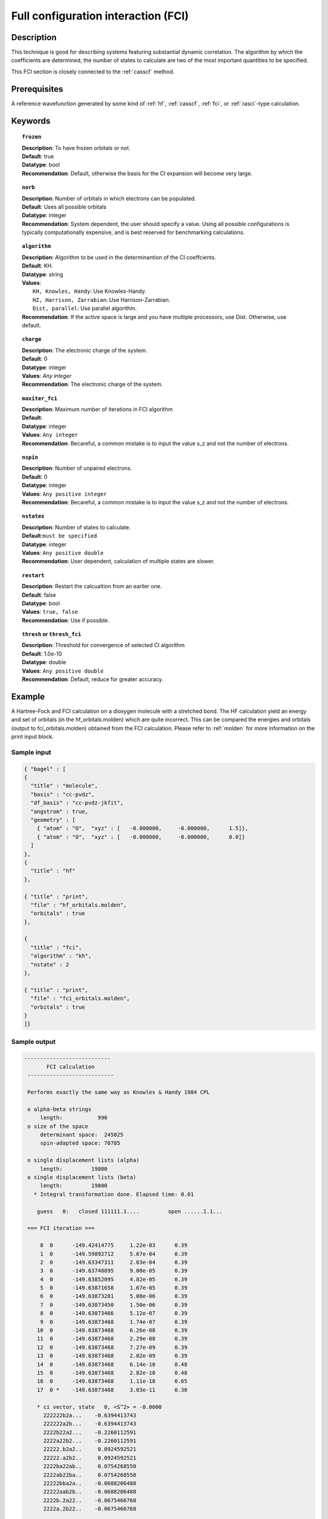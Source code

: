 .. index:: fci

.. _fci:

************************************
Full configuration interaction (FCI)
************************************

===========
Description
===========

This technique is good for describing systems featuring substantial dynamic correlation. The algorithm by which the coefficients are determined, the number of states to calculate are two of the most important quantities to be specified.

This FCI section is closely connected to the :ref:`casscf` method.

==================
Prerequisites
==================

A reference wavefunction generated by some kind of :ref:`hf`, :ref:`casscf`, :ref:`fci`, or :ref:`rasci`-type calculation.

============
Keywords
============


.. topic:: ``frozen``

   | **Description**: To have frozen orbitals or not.
   | **Default**: true
   | **Datatype**: bool
   | **Recommendation**: Default, otherwise the basis for the CI expansion will become very large. 


.. topic:: ``norb``

   | **Description**: Number of orbitals in which electrons can be populated.
   | **Default**: Uses all possible orbitals
   | **Datatype**: integer
   | **Recommendation**: System dependent, the user should specify a value. Using all possible configurations is typically computationally expensive, and is best reserved for benchmarking calculations.

.. topic:: ``algorithm``
   
   | **Description**: Algorithm to be used in the determinantion of the CI coeffcients.
   | **Default**: KH.
   | **Datatype**: string
   | **Values**: 
   |    ``KH, Knowles, Handy``: Use Knowles-Handy.
   |    ``HZ, Harrison, Zarrabian``: Use Harrison-Zarrabian.
   |    ``Dist, parallel``: Use parallel algorithm.
   | **Recommendation**: If the active space is large and you have multiple processors, use Dist. Otherwise, use default.

.. topic:: ``charge``

   | **Description**: The electronic charge of the system.
   | **Default**:  0
   | **Datatype**: integer
   | **Values**: `Any integer`
   | **Recommendation**: The electronic charge of the system. 

.. topic:: ``maxiter_fci``

   | **Description**: Maximum number of iterations in FCI algorithm 
   | **Default**: 
   | **Datatype**: integer
   | **Values**: ``Any integer``
   | **Recommendation**: Becareful, a common mistake is to input the value s_z and not the number of electrons.

.. topic:: ``nspin``

   | **Description**: Number of unpaired electrons. 
   | **Default**: 0
   | **Datatype**: integer
   | **Values**: ``Any positive integer``
   | **Recommendation**: Becareful, a common mistake is to input the value s_z and not the number of electrons.

.. topic:: ``nstates``

   | **Description**: Number of states to calculate. 
   | **Default**:``must be specified``
   | **Datatype**: integer
   | **Values**: ``Any positive double``
   | **Recommendation**: User dependent, calculation of multiple states are slower.

.. topic:: ``restart``

   | **Description**: Restart the calcualtion from an earlier one. 
   | **Default**: false
   | **Datatype**: bool
   | **Values**: ``true, false``
   | **Recommendation**: Use if possible.


.. topic:: ``thresh`` or ``thresh_fci``

   | **Description**: Threshold for convergence of selected CI algorithm 
   | **Default**: 1.0e-10 
   | **Datatype**: double
   | **Values**: ``Any positive double``
   | **Recommendation**: Default, reduce for greater accuracy.



=======
Example
=======
A Hartree-Fock and FCI calculation on a dioxygen molecule with a stretched bond. The HF calculation yield an energy and set of orbitals (in the hf_orbitals.molden) which are quite incorrect. This can be compared the energies and orbitals (output to fci_orbitals.molden) obtained from the FCI calculation. Please refer to :ref:`molden` for more information on the print input block.

Sample input
------------

.. code-block:: javascript 

   { "bagel" : [
   {
     "title" : "molecule",
     "basis" : "cc-pvdz",
     "df_basis" : "cc-pvdz-jkfit",
     "angstrom" : true,
     "geometry" : [
       { "atom" : "O",  "xyz" : [   -0.000000,     -0.000000,      1.5]},
       { "atom" : "O",  "xyz" : [   -0.000000,     -0.000000,      0.0]}
     ]
   },
   {
     "title" : "hf"
   },

   { "title" : "print",
     "file" : "hf_orbitals.molden",
     "orbitals" : true
   },

   {
     "title" : "fci",
     "algorithm" : "kh",
     "nstate" : 2
   },

   { "title" : "print",
     "file" : "fci_orbitals.molden",
     "orbitals" : true
   }
   ]}


Sample output
-------------

.. code-block:: javascript 

 ---------------------------
        FCI calculation
  ---------------------------

  Performs exactly the same way as Knowles & Handy 1984 CPL

  o alpha-beta strings
      length:           990
  o size of the space
      determinant space:  245025
      spin-adapted space: 70785

  o single displacement lists (alpha)
      length:         19800
  o single displacement lists (beta)
      length:         19800
    * Integral transformation done. Elapsed time: 0.01

     guess   0:   closed 111111.1....         open ......1.1...

  === FCI iteration ===

      0  0      -149.42414775     1.22e-03      0.39
      1  0      -149.59892712     5.67e-04      0.39
      2  0      -149.63347311     2.03e-04      0.39
      3  0      -149.63748895     9.00e-05      0.39
      4  0      -149.63852095     4.82e-05      0.39
      5  0      -149.63871658     1.67e-05      0.39
      6  0      -149.63873281     5.08e-06      0.39
      7  0      -149.63873450     1.50e-06      0.39
      8  0      -149.63873466     5.12e-07      0.39
      9  0      -149.63873468     1.74e-07      0.39
     10  0      -149.63873468     6.26e-08      0.39
     11  0      -149.63873468     2.29e-08      0.39
     12  0      -149.63873468     7.27e-09      0.39
     13  0      -149.63873468     2.02e-09      0.39
     14  0      -149.63873468     6.14e-10      0.48
     15  0      -149.63873468     2.82e-10      0.48
     16  0      -149.63873468     1.11e-10      0.65
     17  0 *    -149.63873468     3.03e-11      0.30

     * ci vector, state   0, <S^2> = -0.0000
       222222b2a...    -0.6394413743
       222222a2b...    -0.6394413743
       2222b22a2...    -0.2260112591
       2222a22b2...    -0.2260112591
       22222.b2a2..     0.0924592521
       22222.a2b2..     0.0924592521
       2222ba22ab..     0.0754268550
       2222ab22ba..     0.0754268550
       22222bba2a..    -0.0688206488
       22222aab2b..    -0.0688206488
       2222b.2a22..    -0.0675466768
       2222a.2b22..    -0.0675466768

    * METHOD: FCI                                  7.63




References
==========

+-----------------------------------------------+----------------------------------------------------------------------------------+
|          Description of Reference             |                           Reference                                              |
+===============================================+==================================================================================+
| Efficient calculation of sigma vector         | P\. J\. Knowles and N\. C\. Handy, Chem. Phys. Lett. **111**, 315 (1984).        |
+-----------------------------------------------+----------------------------------------------------------------------------------+
| Efficient calculation of sigma vector         | R\. J\. Harrison and S\. Zarrabian, Chem. Phys. Lett. **158**, 393 (1989).       |
+-----------------------------------------------+----------------------------------------------------------------------------------+
| General text on electronic structure theory   | A\. Szabo, and N. S. Ostlund,                                                    |
|                                               | *Modern Quantum Chemistry: Introduction to Advanced Electronic Structure Theory* |
|                                               | (McGraw-Hill, New York, 1989).                                                   |
+-----------------------------------------------+----------------------------------------------------------------------------------+
